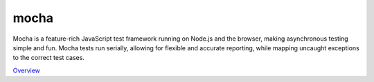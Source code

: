 mocha
=====

Mocha is a feature-rich JavaScript test framework running on Node.js and the browser, making asynchronous testing simple and fun. Mocha tests run serially, allowing for flexible and accurate reporting, while mapping uncaught exceptions to the correct test cases.

`Overview`_

.. _Overview: https://mochajs.org/

